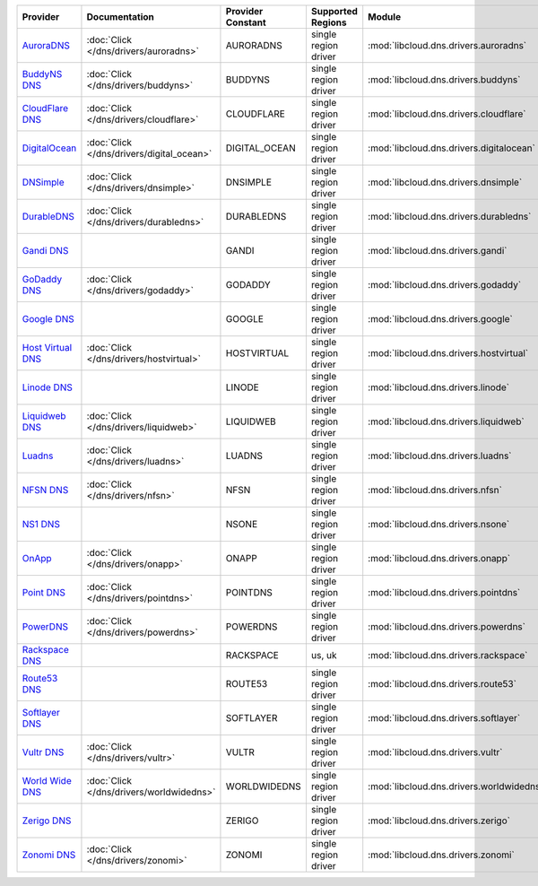.. NOTE: This file has been generated automatically using generate_provider_feature_matrix_table.py script, don't manually edit it

=================== ========================================= ================= ==================== ======================================== ==============================
Provider            Documentation                             Provider Constant Supported Regions    Module                                   Class Name                    
=================== ========================================= ================= ==================== ======================================== ==============================
`AuroraDNS`_        :doc:`Click </dns/drivers/auroradns>`     AURORADNS         single region driver :mod:`libcloud.dns.drivers.auroradns`    :class:`AuroraDNSDriver`      
`BuddyNS DNS`_      :doc:`Click </dns/drivers/buddyns>`       BUDDYNS           single region driver :mod:`libcloud.dns.drivers.buddyns`      :class:`BuddyNSDNSDriver`     
`CloudFlare DNS`_   :doc:`Click </dns/drivers/cloudflare>`    CLOUDFLARE        single region driver :mod:`libcloud.dns.drivers.cloudflare`   :class:`CloudFlareDNSDriver`  
`DigitalOcean`_     :doc:`Click </dns/drivers/digital_ocean>` DIGITAL_OCEAN     single region driver :mod:`libcloud.dns.drivers.digitalocean` :class:`DigitalOceanDNSDriver`
`DNSimple`_         :doc:`Click </dns/drivers/dnsimple>`      DNSIMPLE          single region driver :mod:`libcloud.dns.drivers.dnsimple`     :class:`DNSimpleDNSDriver`    
`DurableDNS`_       :doc:`Click </dns/drivers/durabledns>`    DURABLEDNS        single region driver :mod:`libcloud.dns.drivers.durabledns`   :class:`DurableDNSDriver`     
`Gandi DNS`_                                                  GANDI             single region driver :mod:`libcloud.dns.drivers.gandi`        :class:`GandiDNSDriver`       
`GoDaddy DNS`_      :doc:`Click </dns/drivers/godaddy>`       GODADDY           single region driver :mod:`libcloud.dns.drivers.godaddy`      :class:`GoDaddyDNSDriver`     
`Google DNS`_                                                 GOOGLE            single region driver :mod:`libcloud.dns.drivers.google`       :class:`GoogleDNSDriver`      
`Host Virtual DNS`_ :doc:`Click </dns/drivers/hostvirtual>`   HOSTVIRTUAL       single region driver :mod:`libcloud.dns.drivers.hostvirtual`  :class:`HostVirtualDNSDriver` 
`Linode DNS`_                                                 LINODE            single region driver :mod:`libcloud.dns.drivers.linode`       :class:`LinodeDNSDriver`      
`Liquidweb DNS`_    :doc:`Click </dns/drivers/liquidweb>`     LIQUIDWEB         single region driver :mod:`libcloud.dns.drivers.liquidweb`    :class:`LiquidWebDNSDriver`   
`Luadns`_           :doc:`Click </dns/drivers/luadns>`        LUADNS            single region driver :mod:`libcloud.dns.drivers.luadns`       :class:`LuadnsDNSDriver`      
`NFSN DNS`_         :doc:`Click </dns/drivers/nfsn>`          NFSN              single region driver :mod:`libcloud.dns.drivers.nfsn`         :class:`NFSNDNSDriver`        
`NS1 DNS`_                                                    NSONE             single region driver :mod:`libcloud.dns.drivers.nsone`        :class:`NsOneDNSDriver`       
`OnApp`_            :doc:`Click </dns/drivers/onapp>`         ONAPP             single region driver :mod:`libcloud.dns.drivers.onapp`        :class:`OnAppDNSDriver`       
`Point DNS`_        :doc:`Click </dns/drivers/pointdns>`      POINTDNS          single region driver :mod:`libcloud.dns.drivers.pointdns`     :class:`PointDNSDriver`       
`PowerDNS`_         :doc:`Click </dns/drivers/powerdns>`      POWERDNS          single region driver :mod:`libcloud.dns.drivers.powerdns`     :class:`PowerDNSDriver`       
`Rackspace DNS`_                                              RACKSPACE         us, uk               :mod:`libcloud.dns.drivers.rackspace`    :class:`RackspaceDNSDriver`   
`Route53 DNS`_                                                ROUTE53           single region driver :mod:`libcloud.dns.drivers.route53`      :class:`Route53DNSDriver`     
`Softlayer DNS`_                                              SOFTLAYER         single region driver :mod:`libcloud.dns.drivers.softlayer`    :class:`SoftLayerDNSDriver`   
`Vultr DNS`_        :doc:`Click </dns/drivers/vultr>`         VULTR             single region driver :mod:`libcloud.dns.drivers.vultr`        :class:`VultrDNSDriver`       
`World Wide DNS`_   :doc:`Click </dns/drivers/worldwidedns>`  WORLDWIDEDNS      single region driver :mod:`libcloud.dns.drivers.worldwidedns` :class:`WorldWideDNSDriver`   
`Zerigo DNS`_                                                 ZERIGO            single region driver :mod:`libcloud.dns.drivers.zerigo`       :class:`ZerigoDNSDriver`      
`Zonomi DNS`_       :doc:`Click </dns/drivers/zonomi>`        ZONOMI            single region driver :mod:`libcloud.dns.drivers.zonomi`       :class:`ZonomiDNSDriver`      
=================== ========================================= ================= ==================== ======================================== ==============================

.. _`AuroraDNS`: https://www.pcextreme.nl/en/aurora/dns
.. _`BuddyNS DNS`: https://www.buddyns.com
.. _`CloudFlare DNS`: https://www.cloudflare.com
.. _`DigitalOcean`: https://www.digitalocean.com
.. _`DNSimple`: https://dnsimple.com/
.. _`DurableDNS`: https://durabledns.com
.. _`Gandi DNS`: http://www.gandi.net/domain
.. _`GoDaddy DNS`: https://www.godaddy.com/
.. _`Google DNS`: https://cloud.google.com/
.. _`Host Virtual DNS`: https://www.hostvirtual.com/
.. _`Linode DNS`: http://www.linode.com/
.. _`Liquidweb DNS`: https://www.liquidweb.com
.. _`Luadns`: https://www.luadns.com
.. _`NFSN DNS`: https://www.nearlyfreespeech.net
.. _`NS1 DNS`: https://ns1.com
.. _`OnApp`: http://onapp.com/
.. _`Point DNS`: https://pointhq.com/
.. _`PowerDNS`: https://www.powerdns.com/
.. _`Rackspace DNS`: http://www.rackspace.com/
.. _`Route53 DNS`: http://aws.amazon.com/route53/
.. _`Softlayer DNS`: https://www.softlayer.com
.. _`Vultr DNS`: http://www.vultr.com/
.. _`World Wide DNS`: https://www.worldwidedns.net/
.. _`Zerigo DNS`: http://www.zerigo.com/
.. _`Zonomi DNS`: https://zonomi.com
